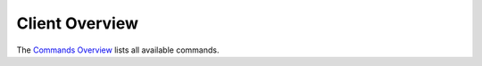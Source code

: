Client Overview
###############

The `Commands Overview <a.gcommandoverview.html>`__ lists all available
commands.
